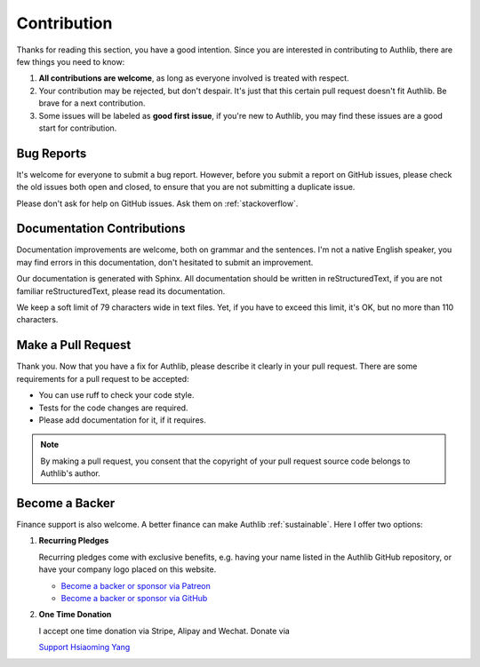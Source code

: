 Contribution
============

Thanks for reading this section, you have a good intention. Since you are
interested in contributing to Authlib, there are few things you need to know:

1. **All contributions are welcome**, as long as everyone involved is treated
   with respect.
2. Your contribution may be rejected, but don't despair. It's just that this
   certain pull request doesn't fit Authlib. Be brave for a next contribution.
3. Some issues will be labeled as **good first issue**, if you're new to
   Authlib, you may find these issues are a good start for contribution.

Bug Reports
-----------

It's welcome for everyone to submit a bug report. However, before you submit a
report on GitHub issues, please check the old issues both open and closed, to
ensure that you are not submitting a duplicate issue.

Please don't ask for help on GitHub issues. Ask them on :ref:`stackoverflow`.

Documentation Contributions
---------------------------

Documentation improvements are welcome, both on grammar and the sentences. I'm
not a native English speaker, you may find errors in this documentation, don't
hesitated to submit an improvement.

Our documentation is generated with Sphinx. All documentation should be written
in reStructuredText, if you are not familiar reStructuredText, please read its
documentation.

We keep a soft limit of 79 characters wide in text files. Yet, if you have to
exceed this limit, it's OK, but no more than 110 characters.

Make a Pull Request
-------------------

Thank you. Now that you have a fix for Authlib, please describe it clearly in
your pull request. There are some requirements for a pull request to be
accepted:

* You can use ruff to check your code style.
* Tests for the code changes are required.
* Please add documentation for it, if it requires.

.. note::
    By making a pull request, you consent that the copyright of your pull
    request source code belongs to Authlib's author.

Become a Backer
---------------

Finance support is also welcome. A better finance can make Authlib
:ref:`sustainable`. Here I offer two options:

1. **Recurring Pledges**

   Recurring pledges come with exclusive benefits, e.g. having your name
   listed in the Authlib GitHub repository, or have your company logo placed
   on this website.

   * `Become a backer or sponsor via Patreon <https://patreon.com/lepture>`_
   * `Become a backer or sponsor via GitHub <https://github.com/sponsors/lepture>`_

2. **One Time Donation**

   I accept one time donation via Stripe, Alipay and Wechat. Donate via

   `Support Hsiaoming Yang <https://lepture.com/donate>`_
